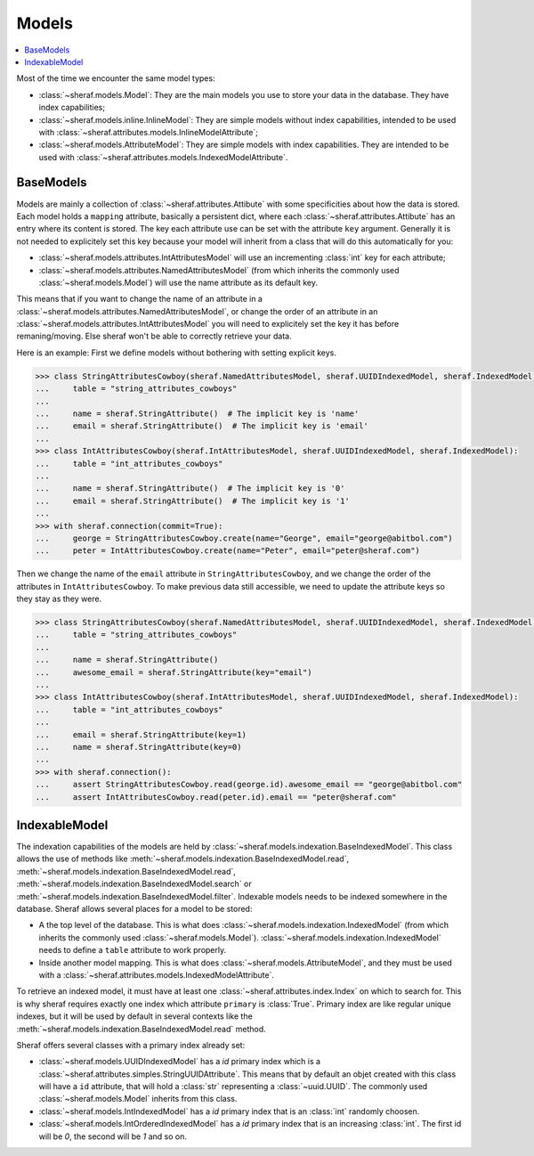 Models
======

.. contents::
   :local:

Most of the time we encounter the same model types:

- :class:`~sheraf.models.Model`: They are the main models you use to store your data in the database. They have index capabilities;
- :class:`~sheraf.models.inline.InlineModel`: They are simple models without index capabilities, intended to be used with :class:`~sheraf.attributes.models.InlineModelAttribute`;
- :class:`~sheraf.models.AttributeModel`: They are simple models with index capabilities. They are intended to be used with :class:`~sheraf.attributes.models.IndexedModelAttribute`.

BaseModels
----------

Models are mainly a collection of :class:`~sheraf.attributes.Attibute` with some specificities about how the data is stored.
Each model holds a ``mapping`` attribute, basically a persistent dict, where each :class:`~sheraf.attributes.Attibute` has an entry where its content is stored. The key each attribute use can be set with the attribute ``key`` argument. Generally it is not needed to explicitely set this key because your model will inherit from a class that will do this automatically for you:

- :class:`~sheraf.models.attributes.IntAttributesModel` will use an incrementing :class:`int` key for each attribute;
- :class:`~sheraf.models.attributes.NamedAttributesModel` (from which inherits the commonly used :class:`~sheraf.models.Model`) will use the name attribute as its default key.

This means that if you want to change the name of an attribute in a :class:`~sheraf.models.attributes.NamedAttributesModel`, or change the order of an attribute in an :class:`~sheraf.models.attributes.IntAttributesModel` you will need to explicitely set the key it has before remaning/moving. Else sheraf won't be able to correctly retrieve your data.


Here is an example: First we define models without bothering with setting explicit keys.

.. code-block:: python

    >>> class StringAttributesCowboy(sheraf.NamedAttributesModel, sheraf.UUIDIndexedModel, sheraf.IndexedModel):
    ...     table = "string_attributes_cowboys"
    ...
    ...     name = sheraf.StringAttribute()  # The implicit key is 'name'
    ...     email = sheraf.StringAttribute()  # The implicit key is 'email'
    ...
    >>> class IntAttributesCowboy(sheraf.IntAttributesModel, sheraf.UUIDIndexedModel, sheraf.IndexedModel):
    ...     table = "int_attributes_cowboys"
    ...
    ...     name = sheraf.StringAttribute()  # The implicit key is '0'
    ...     email = sheraf.StringAttribute()  # The implicit key is '1'
    ...
    >>> with sheraf.connection(commit=True):
    ...     george = StringAttributesCowboy.create(name="George", email="george@abitbol.com")
    ...     peter = IntAttributesCowboy.create(name="Peter", email="peter@sheraf.com")

Then we change the name of the ``email`` attribute in ``StringAttributesCowboy``, and we change
the order of the attributes in ``IntAttributesCowboy``. To make previous data still accessible,
we need to update the attribute keys so they stay as they were.

.. code-block:: python

    >>> class StringAttributesCowboy(sheraf.NamedAttributesModel, sheraf.UUIDIndexedModel, sheraf.IndexedModel):
    ...     table = "string_attributes_cowboys"
    ...
    ...     name = sheraf.StringAttribute()
    ...     awesome_email = sheraf.StringAttribute(key="email")
    ...
    >>> class IntAttributesCowboy(sheraf.IntAttributesModel, sheraf.UUIDIndexedModel, sheraf.IndexedModel):
    ...     table = "int_attributes_cowboys"
    ...
    ...     email = sheraf.StringAttribute(key=1)
    ...     name = sheraf.StringAttribute(key=0)
    ...
    >>> with sheraf.connection():
    ...     assert StringAttributesCowboy.read(george.id).awesome_email == "george@abitbol.com"
    ...     assert IntAttributesCowboy.read(peter.id).email == "peter@sheraf.com"

IndexableModel
--------------

The indexation capabilities of the models are held by :class:`~sheraf.models.indexation.BaseIndexedModel`. This class allows the use of methods like :meth:`~sheraf.models.indexation.BaseIndexedModel.read`, :meth:`~sheraf.models.indexation.BaseIndexedModel.read`, :meth:`~sheraf.models.indexation.BaseIndexedModel.search` or :meth:`~sheraf.models.indexation.BaseIndexedModel.filter`. Indexable models needs to be indexed somewhere in the database. Sheraf allows several places for a model to be stored:

- A the top level of the database. This is what does :class:`~sheraf.models.indexation.IndexedModel` (from which inherits the commonly used :class:`~sheraf.models.Model`). :class:`~sheraf.models.indexation.IndexedModel` needs to define a ``table`` attribute to work properly.
- Inside another model mapping. This is what does :class:`~sheraf.models.AttributeModel`, and they must be used with a :class:`~sheraf.attributes.models.IndexedModelAttribute`.

To retrieve an indexed model, it must have at least one :class:`~sheraf.attributes.index.Index` on which to search for. This is why sheraf requires exactly one index which attribute ``primary`` is :class:`True`. Primary index are like regular unique indexes, but it will be used by default in several contexts like the :meth:`~sheraf.models.indexation.BaseIndexedModel.read` method.

Sheraf offers several classes with a primary index already set:

- :class:`~sheraf.models.UUIDIndexedModel` has a `id` primary index which is a :class:`~sheraf.attributes.simples.StringUUIDAttribute`. This means that by default an objet created with this class will have a ``id`` attribute, that will hold a :class:`str` representing a :class:`~uuid.UUID`. The commonly used :class:`~sheraf.models.Model` inherits from this class.
- :class:`~sheraf.models.IntIndexedModel` has a `id` primary index that is an :class:`int` randomly choosen.
- :class:`~sheraf.models.IntOrderedIndexedModel` has a `id` primary index that is an increasing :class:`int`. The first id will be `0`, the second will be `1` and so on.
